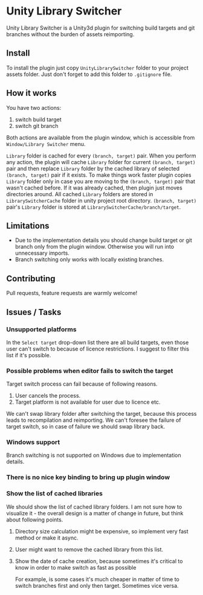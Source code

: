 * Unity Library Switcher

Unity Library Switcher is a Unity3d plugin for switching build targets and git branches without the burden of assets reimporting.

** Install

To install the plugin just copy =UnityLibrarySwitcher= folder to your project assets folder. Just don't forget to add this folder to =.gitignore= file. 

** How it works

You have two actions:

1. switch build target
2. switch git branch

Both actions are available from the plugin window, which is accessible from =Window/Library Switcher= menu. 

[[file:images/screenshot1.png]]

=Library= folder is cached for every =(branch, target)= pair. When you perform any action, the plugin will cache =Library= folder for current =(branch, target)= pair and then replace =Library= folder by the cached library of selected =(branch, target)= pair if it exists. To make things work faster plugin copies =Library= folder only in case you are moving to the =(branch, target)= pair that wasn't cached before. If it was already cached, then plugin just moves directories around. All cached =Library= folders are stored in =LibrarySwitcherCache= folder in unity project root directory. =(branch, target)= pair's =Library= folder is stored at =LibrarySwitcherCache/branch/target=. 

** Limitations

- Due to the implementation details you should change build target or git branch only from the plugin window. Otherwise you will run into unnecessary imports.
- Branch switching only works with locally existing branches.

** Contributing

Pull requests, feature requests are warmly welcome! 

** Issues / Tasks

*** Unsupported platforms

In the =Select target= drop-down list there are all build targets, even those user can't switch to because of licence restrictions. I suggest to filter this list if it's possible.

*** Possible problems when editor fails to switch the target

Target switch process can fail because of following reasons.

1. User cancels the process.
2. Target platform is not available for user due to licence etc.

We can't swap library folder after switching the target, because this process leads to recompilation and reimporting. We can't foresee the failure of target switch, so in case of failure we should swap library back. 

*** Windows support

Branch switching is not supported on Windows due to implementation details.

*** There is no nice key binding to bring up plugin window

*** Show the list of cached libraries

We should show the list of cached library folders. I am not sure how to visualize it - the overall design is a matter of change in future, but think about following points.

**** Directory size calculation might be expensive, so implement very fast method or make it async.

**** User might want to remove the cached library from this list.

**** Show the date of cache creation, because sometimes it's critical to know in order to make switch as fast as possible

For example, is some cases it's much cheaper in matter of time to switch branches first and only then target. Sometimes vice versa.
